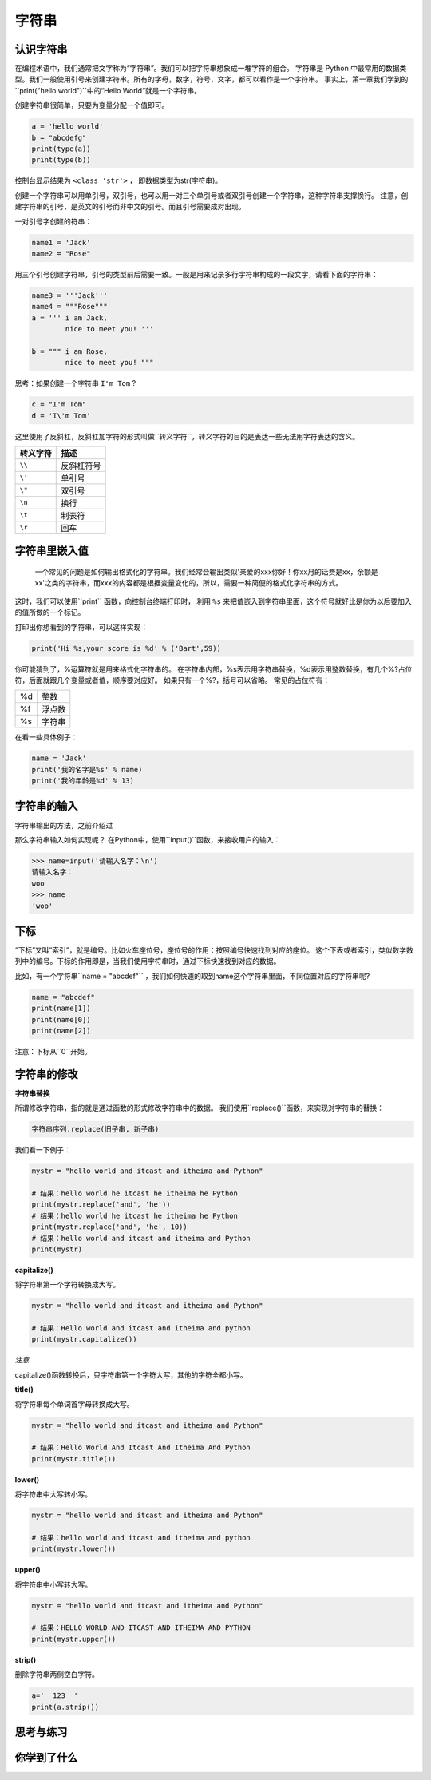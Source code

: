 =====================
字符串
=====================



------------------
认识字符串
------------------

在编程术语中，我们通常把文字称为“字符串”。我们可以把字符串想象成一堆字符的组合。
字符串是 Python 中最常用的数据类型。我们一般使用引号来创建字符串。所有的字母，数字，符号，文字，都可以看作是一个字符串。
事实上，第一章我们学到的``print("hello world")``中的“Hello World”就是一个字符串。

创建字符串很简单，只要为变量分配一个值即可。

.. code-block:: python

   a = 'hello world'
   b = "abcdefg"
   print(type(a))
   print(type(b))

控制台显示结果为 ``<class 'str'>`` ， 即数据类型为str(字符串)。

创建一个字符串可以用单引号，双引号，也可以用一对三个单引号或者双引号创建一个字符串，这种字符串支撑换行。
注意，创建字符串的引号，是英文的引号而非中文的引号。而且引号需要成对出现。

一对引号字创建的符串：

.. code-block:: python

   name1 = 'Jack'
   name2 = "Rose"

用三个引号创建字符串，引号的类型前后需要一致。一般是用来记录多行字符串构成的一段文字，请看下面的字符串：

.. code-block:: python

   name3 = '''Jack'''
   name4 = """Rose"""
   a = ''' i am Jack, 
           nice to meet you! '''
   
   b = """ i am Rose, 
           nice to meet you! """

思考：如果创建一个字符串 ``I'm Tom`` ?

.. code-block:: python

   c = "I'm Tom"
   d = 'I\'m Tom'

这里使用了反斜杠，反斜杠加字符的形式叫做``转义字符``，转义字符的目的是表达一些无法用字符表达的含义。

========= ======================
转义字符  描述
========= ======================
``\\``          反斜杠符号
``\'``          单引号
``\"``          双引号
``\n``          换行
``\t``          制表符
``\r``          回车
========= ======================

------------------
字符串里嵌入值
------------------

 一个常见的问题是如何输出格式化的字符串。我们经常会输出类似'亲爱的xxx你好！你xx月的话费是xx，余额是xx'之类的字符串，而xxx的内容都是根据变量变化的，所以，需要一种简便的格式化字符串的方式。
这时，我们可以使用``print`` 函数，向控制台终端打印时，
利用 ``%s`` 来把值嵌入到字符串里面，这个符号就好比是你为以后要加入的值所做的一个标记。

.. image:: ../_static/c03/c03p01_i01_str.png

打印出你想看到的字符串，可以这样实现：

.. code-block:: python

   print('Hi %s,your score is %d' % ('Bart',59))

你可能猜到了，%运算符就是用来格式化字符串的。
在字符串内部，%s表示用字符串替换，%d表示用整数替换，有几个%?占位符，后面就跟几个变量或者值，顺序要对应好。
如果只有一个%?，括号可以省略。
常见的占位符有：

======= =============
%d         整数

%f         浮点数

%s         字符串
======= =============

在看一些具体例子：

.. code-block:: python

   name = 'Jack'
   print('我的名字是%s' % name)
   print('我的年龄是%d' % 13)
   
------------------
字符串的输入
------------------

字符串输出的方法，之前介绍过

那么字符串输入如何实现呢？
在Python中，使用``input()``函数，来接收用户的输入： 

.. code-block:: python

   >>> name=input('请输入名字：\n')
   请输入名字：
   woo
   >>> name
   'woo'

-------------
下标
-------------

“下标”又叫“索引”，就是编号。比如火车座位号，座位号的作用：按照编号快速找到对应的座位。
这个下表或者索引，类似数学数列中的编号。下标的作用即是，当我们使用字符串时，通过下标快速找到对应的数据。

比如，有一个字符串``name = "abcdef"`` ，我们如何快速的取到name这个字符串里面，不同位置对应的字符串呢?

.. code-block:: python

   name = "abcdef"   
   print(name[1])
   print(name[0])
   print(name[2])
 
注意：下标从``0``开始。

 
----------------------
字符串的修改
----------------------
 
**字符串替换**

所谓修改字符串，指的就是通过函数的形式修改字符串中的数据。
我们使用``replace()``函数，来实现对字符串的替换：

.. code-block:: python

   字符串序列.replace(旧子串, 新子串)

我们看一下例子：

.. code-block:: python

   mystr = "hello world and itcast and itheima and Python"
   
   # 结果：hello world he itcast he itheima he Python
   print(mystr.replace('and', 'he'))
   # 结果：hello world he itcast he itheima he Python
   print(mystr.replace('and', 'he', 10))
   # 结果：hello world and itcast and itheima and Python
   print(mystr)
 




**capitalize()**

将字符串第一个字符转换成大写。

.. code-block:: python

   mystr = "hello world and itcast and itheima and Python"
   
   # 结果：Hello world and itcast and itheima and python
   print(mystr.capitalize())


*注意*

capitalize()函数转换后，只字符串第一个字符大写，其他的字符全都小写。



**title()**

将字符串每个单词首字母转换成大写。

.. code-block:: python

   mystr = "hello world and itcast and itheima and Python"
   
   # 结果：Hello World And Itcast And Itheima And Python
   print(mystr.title())


**lower()**

将字符串中大写转小写。

.. code-block:: python

   mystr = "hello world and itcast and itheima and Python"
   
   # 结果：hello world and itcast and itheima and python
   print(mystr.lower())


**upper()**

将字符串中小写转大写。

.. code-block:: python

   mystr = "hello world and itcast and itheima and Python"
   
   # 结果：HELLO WORLD AND ITCAST AND ITHEIMA AND PYTHON
   print(mystr.upper())

**strip()**

删除字符串两侧空白字符。

.. code-block:: python

   a='  123  '
   print(a.strip())
 
------------
思考与练习
------------

------------
你学到了什么
------------





